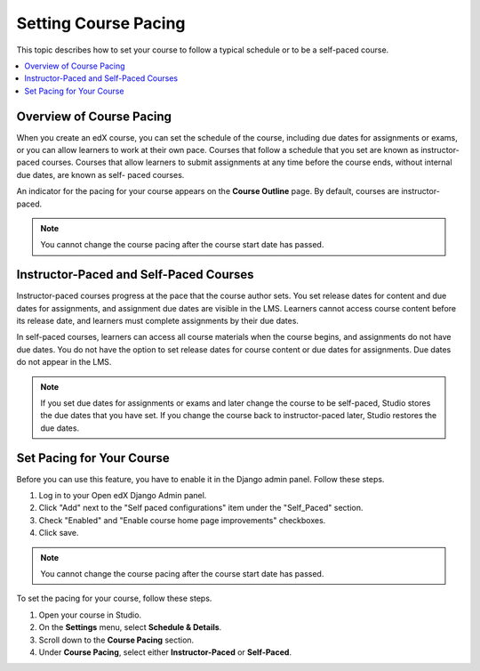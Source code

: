 .. _Setting Course Pacing:

######################
Setting Course Pacing
######################

This topic describes how to set your course to follow a typical schedule or to
be a self-paced course.

.. contents::
  :local:
  :depth: 1

***************************
Overview of Course Pacing
***************************

When you create an edX course, you can set the schedule of the course,
including due dates for assignments or exams, or you can allow learners to work
at their own pace. Courses that follow a schedule that you set are known as
instructor-paced courses. Courses that allow learners to submit assignments at
any time before the course ends, without internal due dates, are known as self-
paced courses.

An indicator for the pacing for your course appears on the **Course Outline**
page. By default, courses are instructor-paced.

.. image:: ../../../shared/images/Pacing_COIndicator.png
 :width: 600
 :alt: text

.. note::
    You cannot change the course pacing after the course start date has passed.

*****************************************
Instructor-Paced and Self-Paced Courses
*****************************************

Instructor-paced courses progress at the pace that the course author sets. You
set release dates for content and due dates for assignments, and assignment due
dates are visible in the LMS. Learners cannot access course content before its
release date, and learners must complete assignments by their due dates.

In self-paced courses, learners can access all course materials when the course
begins, and assignments do not have due dates. You do not have the option to
set release dates for course content or due dates for assignments. Due dates do
not appear in the LMS.

.. image:: ../../../shared/images/Pacing_SubSettings.png
 :width: 500
 :alt: Side-by-side comparison of subsection settings for instructor-led and
     self-paced courses, showing release and due date options for the
     instructor-led course.

.. note::
    If you set due dates for assignments or exams and later change the course
    to be self-paced, Studio stores the due dates that you have set. If you
    change the course back to instructor-paced later, Studio restores the due
    dates.

.. only:: Partners

  For more information about the way learners experience instructor-paced and
  self-paced courses, see :ref:`learners:SFD Self Paced`.

.. only:: Open_edX

  For more information about the way learners experience instructor-paced and
  self-paced courses, see :ref:`openlearners:SFD Self Paced`.


***************************
Set Pacing for Your Course
***************************

Before you can use this feature, you have to enable it in the Django admin panel. Follow these steps.

#. Log in to your Open edX Django Admin panel. 
#. Click "Add" next to the "Self paced configurations" item under the "Self_Paced" section.
#. Check "Enabled" and "Enable course home page improvements" checkboxes.
#. Click save.

.. note::
 You cannot change the course pacing after the course start date has passed.

To set the pacing for your course, follow these steps.

#. Open your course in Studio.
#. On the **Settings** menu, select **Schedule & Details**.
#. Scroll down to the **Course Pacing** section.
#. Under **Course Pacing**, select either **Instructor-Paced** or
   **Self-Paced**.
